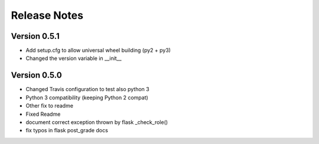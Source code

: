 Release Notes
=============

Version 0.5.1
-------------

- Add setup.cfg to allow universal wheel building (py2 + py3)
- Changed the version variable in __init__

Version 0.5.0
-------------

- Changed Travis configuration to test also python 3
- Python 3 compatibility (keeping Python 2 compat)
- Other fix to readme
- Fixed Readme
- document correct exception thrown by flask _check_role()
- fix typos in flask post_grade docs

